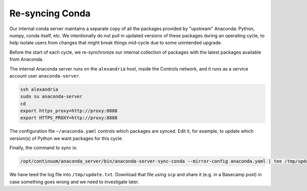 Re-syncing Conda
****************

Our internal conda server maintains a separate copy of all the packages
provided by "upstream" Anaconda: Python, numpy, conda itself, etc. We
intentionally do not pull in updated versions of these packages during an
operating cycle, to help isolate users from changes that might break things
mid-cycle due to some unintended upgrade.

Before the start of each cycle, we re-synchronize our internal collection of
packages with the latest packages available from Anaconda.

The internal Anaconda server runs on the ``alexandria`` host, inside the Controls
network, and it runs as a service account user ``anaconda-server``.

.. code-block:: bash

    ssh alexandria
    sudo su anaconda-server
    cd
    export https_proxy=http://proxy:8888
    export HTTPS_PROXY=http://proxy:8888

The configuration file ``~/anaconda.yaml`` controls which packages are synced.
Edit it, for example, to update which version(s) of Python we want packages for
this cycle.

Finally, the command to sync is:

.. code-block:: bash

    /opt/continuum/anaconda_server/bin/anaconda-server-sync-conda --mirror-config anaconda.yaml | tee /tmp/update.txt

We have teed the log file into ``/tmp/update.txt``. Download that file using
``scp`` and share it (e.g. in a Basecamp post) in case something goes wrong and
we need to investigate later.
